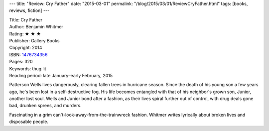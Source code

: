 ---
title: "Review: Cry Father"
date: "2015-03-01"
permalink: "/blog/2015/03/01/ReviewCryFather.html"
tags: [books, reviews, fiction]
---



.. image:: https://images-na.ssl-images-amazon.com/images/P/1476734356.01.MZZZZZZZ.jpg
    :alt: Cry Father
    :target: https://www.amazon.com/dp/1476734356/?tag=georgvreill-20
    :class: right-float

| Title: Cry Father
| Author: Benjamin Whitmer
| Rating: ★ ★ ★ 
| Publisher: Gallery Books
| Copyright: 2014
| ISBN: `1476734356 <https://www.amazon.com/dp/1476734356/?tag=georgvreill-20>`_
| Pages: 320
| Keywords: thug lit
| Reading period: late January–early February, 2015

Patterson Wells lives dangerously, clearing fallen trees in hurricane season.
Since the death of his young son a few years ago, he's been lost in a self-destructive fog.
His life becomes entangled with that of his neighbor's grown son, Junior,
another lost soul.
Wells and Junior bond after a fashion,
as their lives spiral further out of control,
with drug deals gone bad, drunken sprees, and murders.

Fascinating in a grim can't-look-away-from-the-trainwreck fashion.
Whitmer writes lyrically about broken lives and disposable people.

.. _permalink:
    /blog/2015/03/01/ReviewCryFather.html
